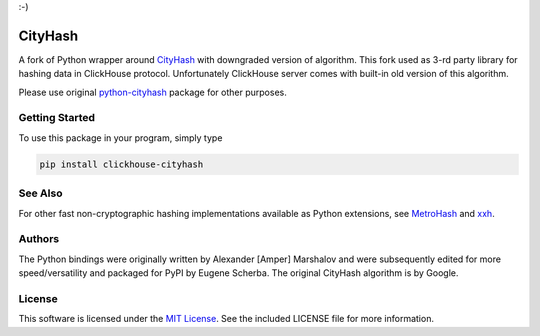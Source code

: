 :-)

CityHash
========

A fork of Python wrapper around `CityHash <https://github.com/google/cityhash>`__
with downgraded version of algorithm. This fork used as 3-rd party library
for hashing data in ClickHouse protocol. Unfortunately ClickHouse
server comes with built-in old version of this algorithm.

Please use original `python-cityhash <https://github.com/escherba/python-cityhash>`_
package for other purposes.

Getting Started
---------------

To use this package in your program, simply type

.. code-block:: bash

    pip install clickhouse-cityhash

See Also
--------
For other fast non-cryptographic hashing implementations available as Python
extensions, see `MetroHash <https://github.com/escherba/python-metrohash>`__
and `xxh <https://github.com/lebedov/xxh>`__.

Authors
-------
The Python bindings were originally written by Alexander [Amper] Marshalov and
were subsequently edited for more speed/versatility and packaged for PyPI by
Eugene Scherba. The original CityHash algorithm is by Google.

License
-------
This software is licensed under the `MIT License
<http://www.opensource.org/licenses/mit-license>`_.  See the included LICENSE
file for more information.
